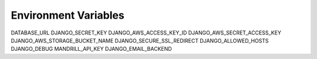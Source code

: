 Environment Variables
======================


DATABASE_URL
DJANGO_SECRET_KEY
DJANGO_AWS_ACCESS_KEY_ID
DJANGO_AWS_SECRET_ACCESS_KEY
DJANGO_AWS_STORAGE_BUCKET_NAME
DJANGO_SECURE_SSL_REDIRECT
DJANGO_ALLOWED_HOSTS
DJANGO_DEBUG
MANDRILL_API_KEY
DJANGO_EMAIL_BACKEND
